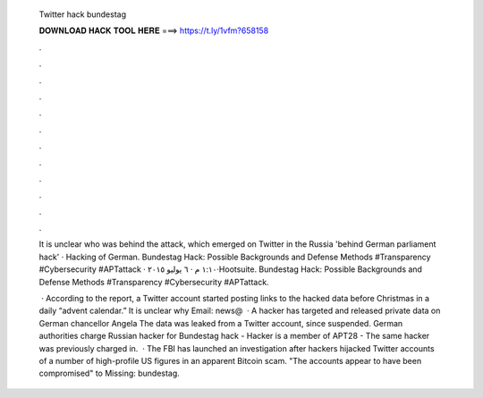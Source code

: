   Twitter hack bundestag
  
  
  
  𝐃𝐎𝐖𝐍𝐋𝐎𝐀𝐃 𝐇𝐀𝐂𝐊 𝐓𝐎𝐎𝐋 𝐇𝐄𝐑𝐄 ===> https://t.ly/1vfm?658158
  
  
  
  .
  
  
  
  .
  
  
  
  .
  
  
  
  .
  
  
  
  .
  
  
  
  .
  
  
  
  .
  
  
  
  .
  
  
  
  .
  
  
  
  .
  
  
  
  .
  
  
  
  .
  
  It is unclear who was behind the attack, which emerged on Twitter in the Russia 'behind German parliament hack' · Hacking of German. Bundestag Hack: Possible Backgrounds and Defense Methods  #Transparency #Cybersecurity #APTattack · ١:١٠ م · ٦ يوليو ٢٠١٥·Hootsuite. Bundestag Hack: Possible Backgrounds and Defense Methods  #Transparency #Cybersecurity #APTattack.
  
   · According to the report, a Twitter account started posting links to the hacked data before Christmas in a daily “advent calendar.” It is unclear why Email: news@  · A hacker has targeted and released private data on German chancellor Angela The data was leaked from a Twitter account, since suspended. German authorities charge Russian hacker for Bundestag hack - Hacker is a member of APT28 - The same hacker was previously charged in.  · The FBI has launched an investigation after hackers hijacked Twitter accounts of a number of high-profile US figures in an apparent Bitcoin scam. "The accounts appear to have been compromised" to Missing: bundestag.

